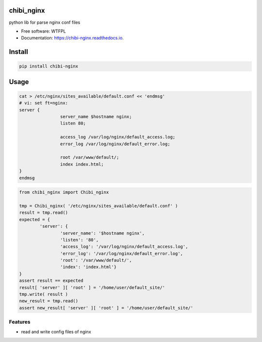 ===========
chibi_nginx
===========


.. image:: https://img.shields.io/pypi/v/chibi_nginx.svg
        :target: https://pypi.python.org/pypi/chibi_nginx

.. image:: https://img.shields.io/travis/dem4ply/chibi_nginx.svg
        :target: https://travis-ci.org/dem4ply/chibi_nginx

.. image:: https://readthedocs.org/projects/chibi-nginx/badge/?version=latest
        :target: https://chibi-nginx.readthedocs.io/en/latest/?badge=latest
        :alt: Documentation Status


python lib for parse nginx conf files


* Free software: WTFPL
* Documentation: https://chibi-nginx.readthedocs.io.


=======
Install
=======


.. code-block:: bash

	pip install chibi-nginx


=====
Usage
=====


.. code-block:: bash

	cat > /etc/nginx/sites_available/default.conf << 'endmsg'
	# vi: set ft=nginx:
	server {
			server_name $hostname nginx;
			listen 80;

			access_log /var/log/nginx/default_access.log;
			error_log /var/log/nginx/default_error.log;

			root /var/www/default/;
			index index.html;
	}
	endmsg


.. code-block:: python

	from chibi_nginx import Chibi_nginx

	tmp = Chibi_nginx( '/etc/nginx/sites_available/default.conf' )
	result = tmp.read()
	expected = {
		'server': {
			'server_name': '$hostname nginx',
			'listen': '80',
			'access_log': '/var/log/nginx/default_access.log',
			'error_log': '/var/log/nginx/default_error.log',
			'root': '/var/www/default/',
			'index': 'index.html'}
	}
	assert result == expected
	result[ 'server' ][ 'root' ] = '/home/user/default_site/'
	tmp.write( result )
	new_result = tmp.read()
	assert new_result[ 'server' ][ 'root' ] = '/home/user/default_site/'


Features
--------

* read and write config files of nginx
